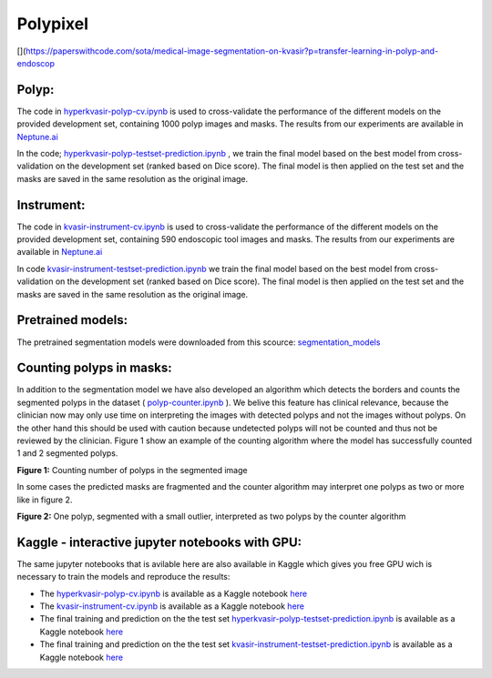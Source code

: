 ************************************************
Polypixel
************************************************
[|PWC|](https://paperswithcode.com/sota/medical-image-segmentation-on-kvasir?p=transfer-learning-in-polyp-and-endoscop

.. |PWC| image:: https://img.shields.io/endpoint.svg?url=https://paperswithcode.com/badge/transfer-learning-in-polyp-and-endoscopic/medical-image-segmentation-on-kvasir

Polyp:
======
The code in `hyperkvasir-polyp-cv.ipynb <https://github.com/ylefen/medai2021-polypixel/blob/main/Polyp%20Segmentation%20Task/hyperkvasir-polyp-cv.ipynb>`_  is used to cross-validate the performance of the different models on the provided development set, containing 1000 polyp images and masks. The results from our experiments are available in `Neptune.ai <https://app.neptune.ai/o/SSCP/org/HyperKvasir/experiments?split=tbl&dash=charts&viewId=462168ad-5b4d-45d8-b5db-014a90a675e4>`_

In the code; `hyperkvasir-polyp-testset-prediction.ipynb <https://github.com/ylefen/medai2021-polypixel/blob/main/Polyp%20Segmentation%20Task/hyperkvasir-polyp-testset-prediction.ipynb>`_ , we train the final model based on the best model from cross-validation on the development set (ranked based on Dice score). The final model is then applied on the test set and the masks are saved in the same resolution as the original image.

Instrument:
===========
The code in `kvasir-instrument-cv.ipynb <https://github.com/ylefen/medai2021-polypixel/blob/main/Instrument%20Segmentation%20Task/kvasir-instrument-cv.ipynb>`_  is used to cross-validate the performance of the different models on the provided development set, containing 590 endoscopic tool images and masks. The results from our experiments are available in `Neptune.ai <https://app.neptune.ai/o/SSCP/org/HyperKvasir/experiments?split=tbl&dash=charts&viewId=462168ad-5b4d-45d8-b5db-014a90a675e4>`_

In code `kvasir-instrument-testset-prediction.ipynb <https://github.com/ylefen/medai2021-polypixel/blob/main/Instrument%20Segmentation%20Task/kvasir-instrument-testset-prediction.ipynb>`_ we train the final model based on the best model from cross-validation on the development set (ranked based on Dice score). The final model is then applied on the test set and the masks are saved in the same resolution as the original image.

Pretrained models:
==================
The pretrained segmentation models were downloaded from this scource: `segmentation_models <https://github.com/qubvel/segmentation_models>`_


Counting polyps in masks:
=========================
In addition to the segmentation model we have also developed an algorithm which detects the borders and counts the segmented polyps in the dataset ( `polyp-counter.ipynb <https://github.com/ylefen/medai2021-polypixel/blob/main/Polyp%20Counter/polyp-counter.ipynb>`_ ). We belive this feature has clinical relevance, because the clinician now may only use time on interpreting the images with detected polyps and not the images without polyps. On the other hand this should be used with caution because undetected polyps will not be counted and thus not be reviewed by the clinician. Figure 1 show an example of the counting algorithm where the model has successfully counted 1 and 2 segmented polyps.

.. image:: https://github.com/ylefen/medai2021-polypixel/blob/main/img/1%20and%202%20polyps.png
**Figure 1:** Counting number of polyps in the segmented image

In some cases the predicted masks are fragmented and the counter algorithm may interpret one polyps as two or more like in figure 2.

.. image:: https://github.com/ylefen/medai2021-polypixel/blob/main/img/1%20polyp%20-%20segmented%20as%202.png
**Figure 2:** One polyp, segmented with a small outlier, interpreted as two polyps by the counter algorithm

Kaggle - interactive jupyter notebooks with GPU:
===============================================
The same jupyter notebooks that is avilable here are also available in Kaggle which gives you free GPU wich is necessary to train the models and reproduce the results:

- The `hyperkvasir-polyp-cv.ipynb <https://github.com/ylefen/medai2021-polypixel/blob/main/Polyp%20Segmentation%20Task/hyperkvasir-polyp-cv.ipynb>`_ is available as a Kaggle notebook  `here <https://www.kaggle.com/bjoernjostein/hyperkvasir-starter-code>`_

- The `kvasir-instrument-cv.ipynb <https://github.com/ylefen/medai2021-polypixel/blob/main/Instrument%20Segmentation%20Task/kvasir-instrument-cv.ipynb>`_ is available as a Kaggle notebook `here <https://www.kaggle.com/bjoernjostein/kvasir-instrument-starter-code>`_

- The final training and prediction on the the test set `hyperkvasir-polyp-testset-prediction.ipynb <https://github.com/ylefen/medai2021-polypixel/blob/main/Polyp%20Segmentation%20Task/hyperkvasir-polyp-testset-prediction.ipynb>`_ is available as a Kaggle notebook `here <https://www.kaggle.com/bjoernjostein/hyperkvasir-polyp-testset>`_

- The final training and prediction on the the test set `kvasir-instrument-testset-prediction.ipynb <https://github.com/ylefen/medai2021-polypixel/blob/main/Instrument%20Segmentation%20Task/kvasir-instrument-cv.ipynb>`_ is available as a Kaggle notebook `here <https://www.kaggle.com/bjoernjostein/kvasir-instrument-testset-prediction>`_
